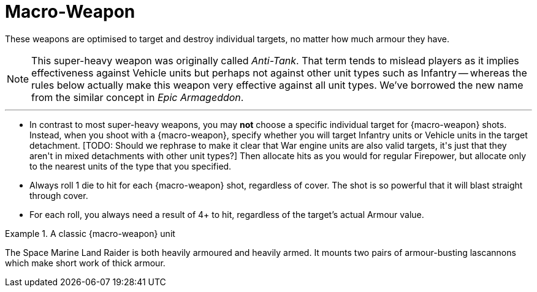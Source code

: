= Macro-Weapon

These weapons are optimised to target and destroy individual targets, no matter how much armour they have.

[NOTE]
====
This super-heavy weapon was originally called _Anti-Tank_.
That term tends to mislead players as it implies effectiveness against Vehicle units but perhaps not against other unit types such as Infantry -- whereas the rules below actually make this weapon very effective against all unit types.
We've borrowed the new name from the similar concept in _Epic Armageddon_.
====

---

* In contrast to most super-heavy weapons, you may *not* choose a specific individual target for {macro-weapon} shots. 
Instead, when you shoot with a {macro-weapon}, specify whether you will target Infantry units or Vehicle units in the target detachment.
+[TODO: Should we rephrase to make it clear that War engine units are also valid targets, it's just that they aren't in mixed detachments with other unit types?]+
Then allocate hits as you would for regular Firepower, but allocate only to the nearest units of the type that you specified.
* Always roll 1 die to hit for each {macro-weapon} shot, regardless of cover.
The shot is so powerful that it will blast straight through cover.
* For each roll, you always need a result of 4+ to hit, regardless of the target's actual Armour value. 

.A classic {macro-weapon} unit
====
The Space Marine Land Raider is both heavily armoured and heavily armed.
It mounts two pairs of armour-busting lascannons which make short work of thick armour.
====
